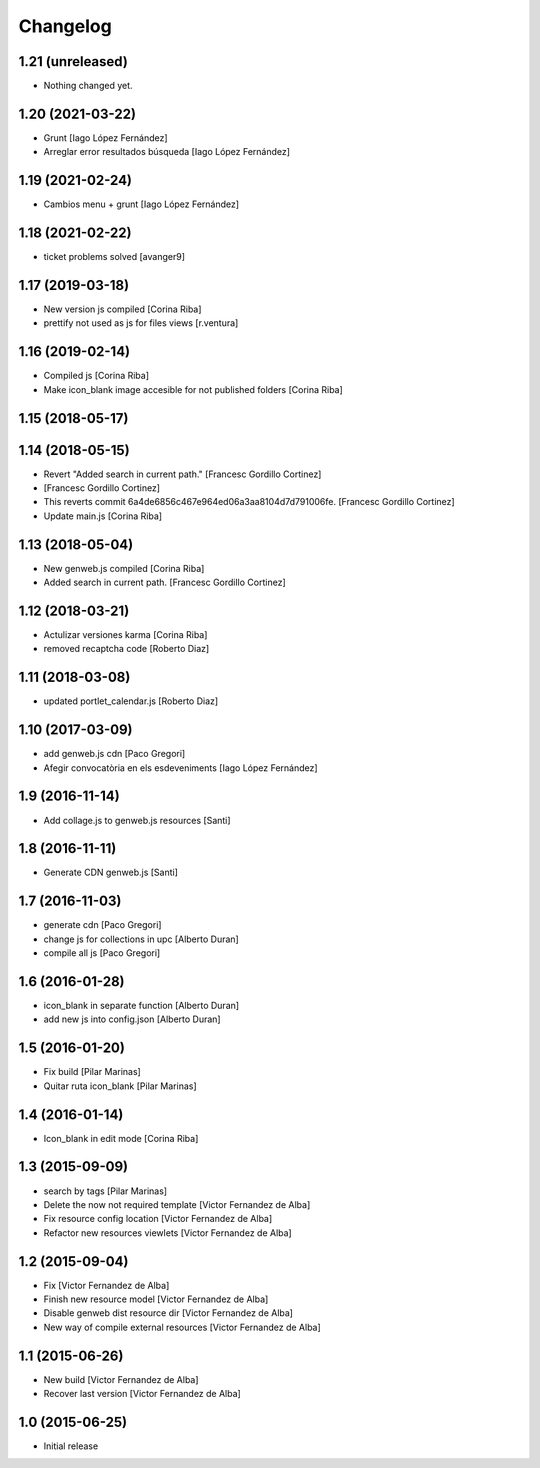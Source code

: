 Changelog
=========

1.21 (unreleased)
-----------------

- Nothing changed yet.


1.20 (2021-03-22)
-----------------

* Grunt [Iago López Fernández]
* Arreglar error resultados búsqueda [Iago López Fernández]

1.19 (2021-02-24)
-----------------

* Cambios menu + grunt [Iago López Fernández]

1.18 (2021-02-22)
-----------------

* ticket problems solved [avanger9]

1.17 (2019-03-18)
-----------------

* New version js compiled [Corina Riba]
* prettify not used as js for files views [r.ventura]

1.16 (2019-02-14)
-----------------

* Compiled js [Corina Riba]
* Make icon_blank image accesible for not published folders [Corina Riba]

1.15 (2018-05-17)
-----------------



1.14 (2018-05-15)
-----------------

* Revert "Added search in current path." [Francesc Gordillo Cortinez]
*  [Francesc Gordillo Cortinez]
* This reverts commit 6a4de6856c467e964ed06a3aa8104d7d791006fe. [Francesc Gordillo Cortinez]
* Update main.js [Corina Riba]

1.13 (2018-05-04)
-----------------

* New genweb.js compiled [Corina Riba]
* Added search in current path. [Francesc Gordillo Cortinez]

1.12 (2018-03-21)
-----------------

* Actulizar versiones karma [Corina Riba]
* removed recaptcha code [Roberto Diaz]

1.11 (2018-03-08)
-----------------

* updated portlet_calendar.js [Roberto Diaz]

1.10 (2017-03-09)
-----------------

* add genweb.js cdn [Paco Gregori]
* Afegir convocatòria en els esdeveniments [Iago López Fernández]

1.9 (2016-11-14)
----------------

* Add collage.js to genweb.js resources [Santi]

1.8 (2016-11-11)
----------------

* Generate CDN genweb.js [Santi]

1.7 (2016-11-03)
----------------

* generate cdn [Paco Gregori]
* change js for collections in upc [Alberto Duran]
* compile all js [Paco Gregori]

1.6 (2016-01-28)
----------------

* icon_blank in separate function [Alberto Duran]
* add new js into config.json [Alberto Duran]

1.5 (2016-01-20)
----------------

* Fix build [Pilar Marinas]
* Quitar ruta icon_blank [Pilar Marinas]

1.4 (2016-01-14)
----------------

* Icon_blank in edit mode [Corina Riba]

1.3 (2015-09-09)
----------------

* search by tags [Pilar Marinas]
* Delete the now not required template [Victor Fernandez de Alba]
* Fix resource config location [Victor Fernandez de Alba]
* Refactor new resources viewlets [Victor Fernandez de Alba]

1.2 (2015-09-04)
----------------

* Fix [Victor Fernandez de Alba]
* Finish new resource model [Victor Fernandez de Alba]
* Disable genweb dist resource dir [Victor Fernandez de Alba]
* New way of compile external resources [Victor Fernandez de Alba]

1.1 (2015-06-26)
----------------

* New build [Victor Fernandez de Alba]
* Recover last version [Victor Fernandez de Alba]

1.0 (2015-06-25)
----------------

- Initial release
